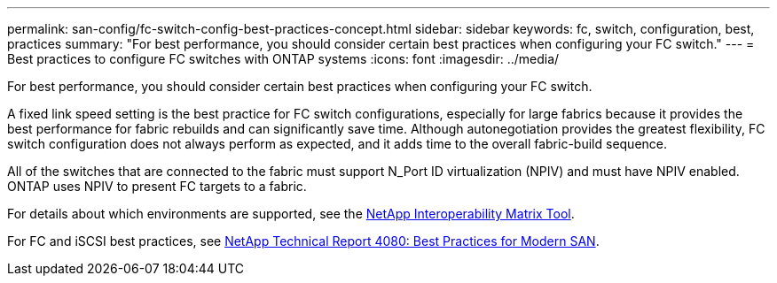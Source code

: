 ---
permalink: san-config/fc-switch-config-best-practices-concept.html
sidebar: sidebar
keywords: fc, switch, configuration, best, practices
summary: "For best performance, you should consider certain best practices when configuring your FC switch."
---
= Best practices to configure FC switches with ONTAP systems
:icons: font
:imagesdir: ../media/

[.lead]
For best performance, you should consider certain best practices when configuring your FC switch.

A fixed link speed setting is the best practice for FC switch configurations, especially for large fabrics because it provides the best performance for fabric rebuilds and can significantly save time. Although autonegotiation provides the greatest flexibility, FC switch configuration does not always perform as expected, and it adds time to the overall fabric-build sequence.

All of the switches that are connected to the fabric must support N_Port ID virtualization (NPIV) and must have NPIV enabled. ONTAP uses NPIV to present FC targets to a fabric.

For details about which environments are supported, see the https://mysupport.netapp.com/matrix[NetApp Interoperability Matrix Tool^].

For FC and iSCSI best practices, see https://www.netapp.com/pdf.html?item=/media/10680-tr4080pdf.pdf[NetApp Technical Report 4080: Best Practices for Modern SAN^].

// 2023 Dec 15, Jira 1527
